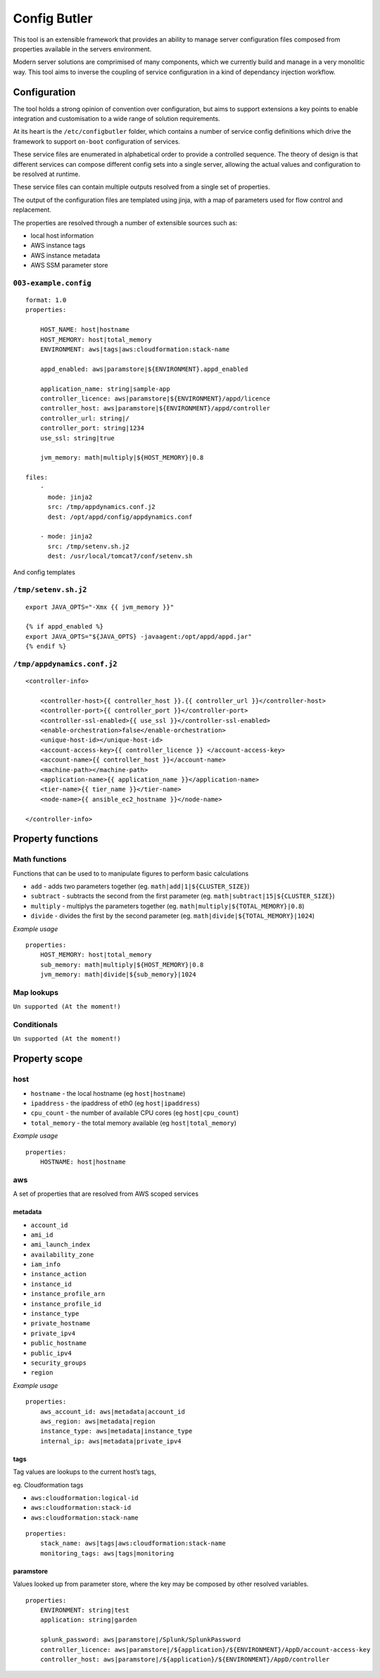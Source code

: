 Config Butler
=============

.. image:: https://travis-ci.org/stevemac007/config-butler.svg?branch=master
   :target: https://travis-ci.org/stevemac007/config-butler
   :alt: Travis build badge

.. image:: https://coveralls.io/repos/github/stevemac007/config-butler/badge.svg?branch=master
   :target: https://coveralls.io/github/stevemac007/config-butler?branch=master
   :alt: Coveralls build badge

.. image:: https://img.shields.io/pypi/v/configbutler.svg
   :target: https://pypi.python.org/pypi/configbutler/
   :alt: PyPI version badge


This tool is an extensible framework that provides an ability to manage
server configuration files composed from properties available in the
servers environment.

Modern server solutions are comprimised of many components, which we
currently build and manage in a very monolitic way. This tool aims to
inverse the coupling of service configuration in a kind of dependancy
injection workflow.

Configuration
-------------

The tool holds a strong opinion of convention over configuration, but
aims to support extensions a key points to enable integration and
customisation to a wide range of solution requirements.

At its heart is the ``/etc/configbutler`` folder, which contains a
number of service config definitions which drive the framework to
support ``on-boot`` configuration of services.

These service files are enumerated in alphabetical order to provide a
controlled sequence. The theory of design is that different services can
compose different config sets into a single server, allowing the actual
values and configuration to be resolved at runtime.

These service files can contain multiple outputs resolved from a single
set of properties.

The output of the configuration files are templated using jinja, with a
map of parameters used for flow control and replacement.

The properties are resolved through a number of extensible sources such
as:

-  local host information
-  AWS instance tags
-  AWS instance metadata
-  AWS SSM parameter store

``003-example.config``
~~~~~~~~~~~~~~~~~~~~~~

::

   format: 1.0
   properties:

       HOST_NAME: host|hostname
       HOST_MEMORY: host|total_memory
       ENVIRONMENT: aws|tags|aws:cloudformation:stack-name

       appd_enabled: aws|paramstore|${ENVIRONMENT}.appd_enabled

       application_name: string|sample-app
       controller_licence: aws|paramstore|${ENVIRONMENT}/appd/licence
       controller_host: aws|paramstore|${ENVIRONMENT}/appd/controller
       controller_url: string|/
       controller_port: string|1234
       use_ssl: string|true

       jvm_memory: math|multiply|${HOST_MEMORY}|0.8

   files:
       -
         mode: jinja2
         src: /tmp/appdynamics.conf.j2
         dest: /opt/appd/config/appdynamics.conf

       - mode: jinja2
         src: /tmp/setenv.sh.j2
         dest: /usr/local/tomcat7/conf/setenv.sh

And config templates

``/tmp/setenv.sh.j2``
~~~~~~~~~~~~~~~~~~~~~

::

   export JAVA_OPTS="-Xmx {{ jvm_memory }}"

   {% if appd_enabled %}
   export JAVA_OPTS="${JAVA_OPTS} -javaagent:/opt/appd/appd.jar"
   {% endif %}

``/tmp/appdynamics.conf.j2``
~~~~~~~~~~~~~~~~~~~~~~~~~~~~

::

   <controller-info>

       <controller-host>{{ controller_host }}.{{ controller_url }}</controller-host>
       <controller-port>{{ controller_port }}</controller-port>
       <controller-ssl-enabled>{{ use_ssl }}</controller-ssl-enabled>
       <enable-orchestration>false</enable-orchestration>
       <unique-host-id></unique-host-id>
       <account-access-key>{{ controller_licence }} </account-access-key>
       <account-name>{{ controller_host }}</account-name>
       <machine-path></machine-path>
       <application-name>{{ application_name }}</application-name>
       <tier-name>{{ tier_name }}</tier-name>
       <node-name>{{ ansible_ec2_hostname }}</node-name>

   </controller-info>

Property functions
------------------

Math functions
~~~~~~~~~~~~~~

Functions that can be used to to manipulate figures to perform basic
calculations

-  ``add`` - adds two parameters together (eg.
   ``math|add|1|${CLUSTER_SIZE}``)
-  ``subtract`` - subtracts the second from the first parameter (eg.
   ``math|subtract|15|${CLUSTER_SIZE}``)
-  ``multiply`` - multiplys the parameters together (eg.
   ``math|multiply|${TOTAL_MEMORY}|0.8``)
-  ``divide`` - divides the first by the second parameter (eg.
   ``math|divide|${TOTAL_MEMORY}|1024``)

*Example usage*

::

   properties:
       HOST_MEMORY: host|total_memory
       sub_memory: math|multiply|${HOST_MEMORY}|0.8
       jvm_memory: math|divide|${sub_memory}|1024

Map lookups
~~~~~~~~~~~

``Un supported (At the moment!)``

Conditionals
~~~~~~~~~~~~

``Un supported (At the moment!)``

Property scope
--------------

host
~~~~

-  ``hostname`` - the local hostname (eg ``host|hostname``)
-  ``ipaddress`` - the ipaddress of eth0 (eg ``host|ipaddress``)
-  ``cpu_count`` - the number of available CPU cores (eg
   ``host|cpu_count``)
-  ``total_memory`` - the total memory available (eg
   ``host|total_memory``)

*Example usage*

::

   properties:
       HOSTNAME: host|hostname

aws
~~~

A set of properties that are resolved from AWS scoped services

metadata
^^^^^^^^

-  ``account_id``
-  ``ami_id``
-  ``ami_launch_index``
-  ``availability_zone``
-  ``iam_info``
-  ``instance_action``
-  ``instance_id``
-  ``instance_profile_arn``
-  ``instance_profile_id``
-  ``instance_type``
-  ``private_hostname``
-  ``private_ipv4``
-  ``public_hostname``
-  ``public_ipv4``
-  ``security_groups``
-  ``region``

*Example usage*

::

   properties:
       aws_account_id: aws|metadata|account_id
       aws_region: aws|metadata|region
       instance_type: aws|metadata|instance_type
       internal_ip: aws|metadata|private_ipv4

tags
^^^^

Tag values are lookups to the current host’s tags,

eg. Cloudformation tags

-  ``aws:cloudformation:logical-id``
-  ``aws:cloudformation:stack-id``
-  ``aws:cloudformation:stack-name``

::

   properties:
       stack_name: aws|tags|aws:cloudformation:stack-name
       monitoring_tags: aws|tags|monitoring

paramstore
^^^^^^^^^^

Values looked up from parameter store, where the key may be composed by
other resolved variables.

::

   properties:
       ENVIRONMENT: string|test
       application: string|garden

       splunk_password: aws|paramstore|/Splunk/SplunkPassword
       controller_licence: aws|paramstore|/${application}/${ENVIRONMENT}/AppD/account-access-key
       controller_host: aws|paramstore|/${application}/${ENVIRONMENT}/AppD/controller
